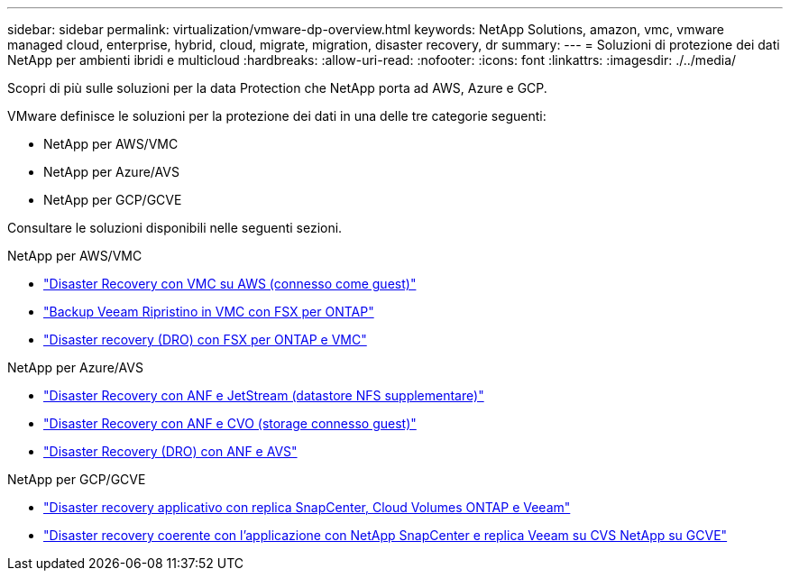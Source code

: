 ---
sidebar: sidebar 
permalink: virtualization/vmware-dp-overview.html 
keywords: NetApp Solutions, amazon, vmc, vmware managed cloud, enterprise, hybrid, cloud, migrate, migration, disaster recovery, dr 
summary:  
---
= Soluzioni di protezione dei dati NetApp per ambienti ibridi e multicloud
:hardbreaks:
:allow-uri-read: 
:nofooter: 
:icons: font
:linkattrs: 
:imagesdir: ./../media/


[role="lead"]
Scopri di più sulle soluzioni per la data Protection che NetApp porta ad AWS, Azure e GCP.

VMware definisce le soluzioni per la protezione dei dati in una delle tre categorie seguenti:

* NetApp per AWS/VMC
* NetApp per Azure/AVS
* NetApp per GCP/GCVE


Consultare le soluzioni disponibili nelle seguenti sezioni.

[role="tabbed-block"]
====
.NetApp per AWS/VMC
--
* link:../ehc/aws-guest-dr-solution-overview.html["Disaster Recovery con VMC su AWS (connesso come guest)"]
* link:../ehc/aws-vmc-veeam-fsx-solution.html["Backup Veeam  Ripristino in VMC con FSX per ONTAP"]
* link:../ehc/aws-dro-overview.html["Disaster recovery (DRO) con FSX per ONTAP e VMC"]


--
.NetApp per Azure/AVS
--
* link:../ehc/azure-native-dr-jetstream.html["Disaster Recovery con ANF e JetStream (datastore NFS supplementare)"]
* link:../ehc/azure-guest-dr-cvo.html["Disaster Recovery con ANF e CVO (storage connesso guest)"]
* link:../ehc/azure-dro-overview.html["Disaster Recovery (DRO) con ANF e AVS"]


--
.NetApp per GCP/GCVE
--
* link:../ehc/gcp-app-dr-sc-cvo-veeam.html["Disaster recovery applicativo con replica SnapCenter, Cloud Volumes ONTAP e Veeam"]
* link:../ehc/gcp-app-dr-sc-cvs-veeam.html["Disaster recovery coerente con l'applicazione con NetApp SnapCenter e replica Veeam su CVS NetApp su GCVE"]


--
====